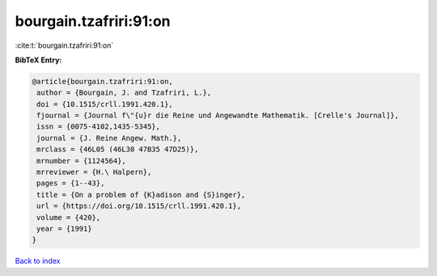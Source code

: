 bourgain.tzafriri:91:on
=======================

:cite:t:`bourgain.tzafriri:91:on`

**BibTeX Entry:**

.. code-block:: bibtex

   @article{bourgain.tzafriri:91:on,
    author = {Bourgain, J. and Tzafriri, L.},
    doi = {10.1515/crll.1991.420.1},
    fjournal = {Journal f\"{u}r die Reine und Angewandte Mathematik. [Crelle's Journal]},
    issn = {0075-4102,1435-5345},
    journal = {J. Reine Angew. Math.},
    mrclass = {46L05 (46L30 47B35 47D25)},
    mrnumber = {1124564},
    mrreviewer = {H.\ Halpern},
    pages = {1--43},
    title = {On a problem of {K}adison and {S}inger},
    url = {https://doi.org/10.1515/crll.1991.420.1},
    volume = {420},
    year = {1991}
   }

`Back to index <../By-Cite-Keys.rst>`_
